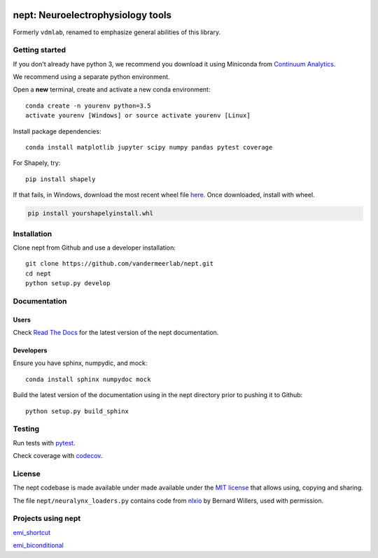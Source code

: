 .. image:: https://img.shields.io/travis/vandermeerlab/nept/master.svg
  :target: https://travis-ci.org/vandermeerlab/nept
  :alt: Travis-CI build status

.. image:: https://img.shields.io/codecov/c/github/vandermeerlab/nept/master.svg
  :target: https://codecov.io/gh/vandermeerlab/nept/branch/master
  :alt: Test coverage

.. image:: https://readthedocs.org/projects/nept/badge/?version=latest
  :target: http://nept.readthedocs.io/en/latest/?badge=latest
  :alt: Documentation Status

**********************************
nept: Neuroelectrophysiology tools
**********************************

Formerly ``vdmlab``, renamed to emphasize general abilities of this library.

Getting started
===============

If you don't already have python 3, we recommend you download it using Miniconda 
from `Continuum Analytics <http://conda.pydata.org/miniconda.html>`_.

We recommend using a separate python environment.

Open a **new** terminal, create and activate a new conda environment::

  conda create -n yourenv python=3.5
  activate yourenv [Windows] or source activate yourenv [Linux]

Install package dependencies::

  conda install matplotlib jupyter scipy numpy pandas pytest coverage

For Shapely, try::

  pip install shapely

If that fails, in Windows, download the most recent wheel file 
`here <http://www.lfd.uci.edu/~gohlke/pythonlibs/#shapely>`_.
Once downloaded, install with wheel.

.. code:: bash

  pip install yourshapelyinstall.whl

Installation
============

Clone nept from Github and use a developer installation::

  git clone https://github.com/vandermeerlab/nept.git
  cd nept
  python setup.py develop

Documentation
=============

Users
-----

Check `Read The Docs <http://nept.readthedocs.io/en/latest/index.html>`_ 
for the latest version of the nept documentation.

Developers
----------

Ensure you have sphinx, numpydic, and mock::

  conda install sphinx numpydoc mock

Build the latest version of the documentation using 
in the nept directory prior to pushing it to Github::

  python setup.py build_sphinx

Testing
=======

Run tests with `pytest <http://docs.pytest.org/en/latest/usage.html>`_.

Check coverage with `codecov <https://codecov.io/gh/vandermeerlab/nept>`_.

License
=======

The nept codebase is made available under made available 
under the `MIT license <LICENSE.md>`_
that allows using, copying and sharing.

The file ``nept/neuralynx_loaders.py`` contains code from 
`nlxio <https://github.com/bwillers/nlxio>`_ by Bernard Willers, 
used with permission. 

Projects using nept
===================

`emi_shortcut <https://github.com/vandermeerlab/emi_shortcut>`_

`emi_biconditional <https://github.com/vandermeerlab/emi_biconditional>`_
